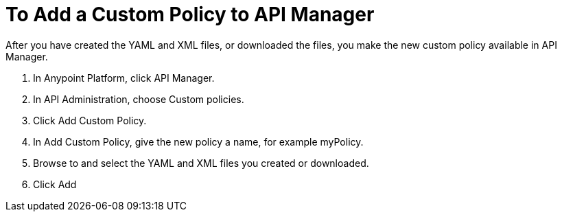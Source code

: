 = To Add a Custom Policy to API Manager

After you have created the YAML and XML files, or downloaded the files, you make the new custom policy available in API Manager.

. In Anypoint Platform, click API Manager.
. In API Administration, choose Custom policies.
. Click Add Custom Policy.
. In Add Custom Policy, give the new policy a name, for example myPolicy.
. Browse to and select the YAML and XML files you created or downloaded.
. Click Add

